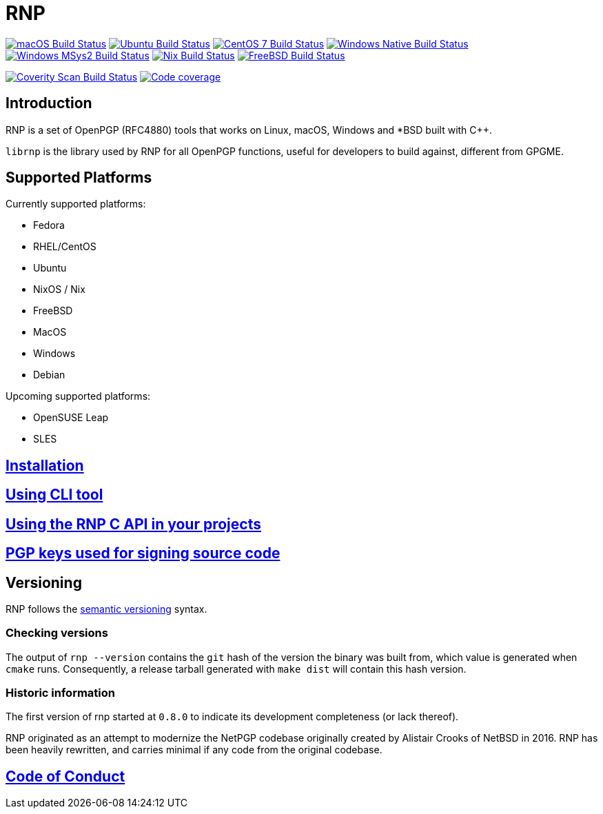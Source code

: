 = RNP

image:https://github.com/rnpgp/rnp/workflows/macos/badge.svg["macOS Build Status", link="https://github.com/rnpgp/rnp/actions?workflow=macos"]
image:https://github.com/rnpgp/rnp/workflows/ubuntu/badge.svg["Ubuntu Build Status", link="https://github.com/rnpgp/rnp/actions?workflow=ubuntu"]
image:https://github.com/rnpgp/rnp/workflows/centos7/badge.svg["CentOS 7 Build Status", link="https://github.com/rnpgp/rnp/actions?workflow=centos7"]
image:https://github.com/rnpgp/rnp/workflows/windows-native/badge.svg["Windows Native Build Status", link="https://github.com/rnpgp/rnp/actions?workflow=windows-native"]
image:https://github.com/rnpgp/rnp/workflows/windows-msys2/badge.svg["Windows MSys2 Build Status", link="https://github.com/rnpgp/rnp/actions?workflow=windows-msys2"]
image:https://github.com/rnpgp/rnp/workflows/nix/badge.svg["Nix Build Status", link="https://github.com/rnpgp/rnp/actions?workflow=nix"]
image:https://img.shields.io/cirrus/github/rnpgp/rnp?label=freebsd&logo=cirrus%20ci["FreeBSD Build Status", link="https://cirrus-ci.com/github/rnpgp/rnp"]

image:https://img.shields.io/coverity/scan/12616.svg["Coverity Scan Build Status", link="https://scan.coverity.com/projects/rnpgp-rnp"]
image:https://codecov.io/gh/rnpgp/rnp/branch/main/graph/badge.svg["Code coverage", link="https://codecov.io/gh/rnpgp/rnp"]

== Introduction

RNP is a set of OpenPGP (RFC4880) tools that works on Linux, macOS, Windows and
*BSD built with C++.

`librnp` is the library used by RNP for all OpenPGP functions, useful
for developers to build against, different from GPGME.


== Supported Platforms

Currently supported platforms:

* Fedora
* RHEL/CentOS
* Ubuntu
* NixOS / Nix
* FreeBSD
* MacOS
* Windows
* Debian

Upcoming supported platforms:

* OpenSUSE Leap
* SLES

== link:docs/installation.adoc[Installation]

== link:docs/cli-usage.adoc[Using CLI tool]

== link:docs/c-usage.adoc[Using the RNP C API in your projects]

== link:docs/signing-keys.adoc[PGP keys used for signing source code]

== Versioning

RNP follows the http://semver.org/[semantic versioning] syntax.

=== Checking versions

The output of `rnp --version` contains the `git` hash of
the version the binary was built from, which value is generated when
`cmake` runs. Consequently, a release tarball generated with `make
dist` will contain this hash version.

=== Historic information

The first version of rnp started at `0.8.0` to indicate its development
completeness (or lack thereof).

RNP originated as an attempt to modernize the NetPGP codebase originally
created by Alistair Crooks of NetBSD in 2016. RNP has been heavily rewritten,
and carries minimal if any code from the original codebase.

== link:docs/code-of-conduct.adoc[Code of Conduct]
